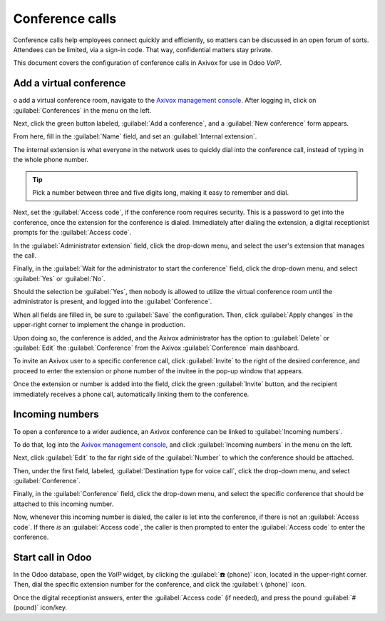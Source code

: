 ================
Conference calls
================

Conference calls help employees connect quickly and efficiently, so matters can be discussed in an
open forum of sorts. Attendees can be limited, via a sign-in code. That way, confidential matters
stay private.

This document covers the configuration of conference calls in Axivox for use in Odoo *VoIP*.

Add a virtual conference
========================

o add a virtual conference room, navigate to the `Axivox management console
<https://manage.axivox.com>`_. After logging in, click on :guilabel:`Conferences` in the menu on the
left.

Next, click the green button labeled, :guilabel:`Add a conference`, and a :guilabel:`New conference`
form appears.

.. image:: conference_calls/new-conference.png
    :align: center
    :alt: New conference form on Axivox.

From here, fill in the :guilabel:`Name` field, and set an :guilabel:`Internal extension`.

The internal extension is what everyone in the network uses to quickly dial into the conference
call, instead of typing in the whole phone number.

.. tip::
   Pick a number between three and five digits long, making it easy to remember and dial.

Next, set the :guilabel:`Access code`, if the conference room requires security. This is a password
to get into the conference, once the extension for the conference is dialed. Immediately after
dialing the extension, a digital receptionist prompts for the :guilabel:`Access code`.

In the :guilabel:`Administrator extension` field, click the drop-down menu, and select the user's
extension that manages the call.

Finally, in the :guilabel:`Wait for the administrator to start the conference` field, click the
drop-down menu, and select :guilabel:`Yes` or :guilabel:`No`.

Should the selection be :guilabel:`Yes`, then nobody is allowed to utilize the virtual conference
room until the administrator is present, and logged into the :guilabel:`Conference`.

When all fields are filled in, be sure to :guilabel:`Save` the configuration. Then, click
:guilabel:`Apply changes` in the upper-right corner to implement the change in production.

Upon doing so, the conference is added, and the Axivox administrator has the option to
:guilabel:`Delete` or :guilabel:`Edit` the :guilabel:`Conference` from the Axivox
:guilabel:`Conference` main dashboard.

To invite an Axivox user to a specific conference call, click :guilabel:`Invite` to the right of the
desired conference, and proceed to enter the extension or phone number of the invitee in the pop-up
window that appears.

Once the extension or number is added into the field, click the green :guilabel:`Invite` button, and
the recipient immediately receives a phone call, automatically linking them to the conference.

.. image:: conference_calls/conference-invite.png
    :align: center
    :alt: New conference form on Axivox.

Incoming numbers
================

To open a conference to a wider audience, an Axivox conference can be linked to :guilabel:`Incoming
numbers`.

To do that, log into the `Axivox management console <https://manage.axivox.com>`_, and click
:guilabel:`Incoming numbers` in the menu on the left.

Next, click :guilabel:`Edit` to the far right side of the :guilabel:`Number` to which the conference
should be attached.

Then, under the first field, labeled, :guilabel:`Destination type for voice call`, click the
drop-down menu, and select :guilabel:`Conference`.

Finally, in the :guilabel:`Conference` field, click the drop-down menu, and select the specific
conference that should be attached to this incoming number.

Now, whenever this incoming number is dialed, the caller is let into the conference, if there is not
an :guilabel:`Access code`. If there *is* an :guilabel:`Access code`, the caller is then prompted to
enter the :guilabel:`Access code` to enter the conference.

Start call in Odoo
==================

In the Odoo database, open the *VoIP* widget, by clicking the :guilabel:`☎️ (phone)` icon, located
in the upper-right corner. Then, dial the specific extension number for the conference, and click
the :guilabel:`📞 (phone)` icon.

.. image:: conference_calls/phone-widget.png
    :align: center
    :alt: Connecting to a conference extension using the Odoo VoIP widget.

Once the digital receptionist answers, enter the :guilabel:`Access code` (if needed), and press the
pound :guilabel:`# (pound)` icon/key.

